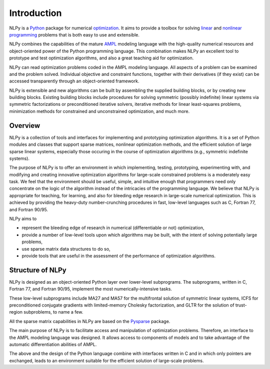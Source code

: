 .. Introduction to NLPy

============
Introduction
============

NLPy is a `Python <http://www.python.org>`_ package for numerical `optimization
<http://en.wikipedia.org/wiki/Mathematical_programming>`_.  It aims to provide
a toolbox for solving `linear
<http://en.wikipedia.org/wiki/Linear_programming>`_ and `nonlinear programming
<http://en.wikipedia.org/wiki/Nonlinear_programming>`_ problems that is both
easy to use and extensible.

NLPy combines the capabilities of the mature `AMPL <http://www.ampl.com>`_
modeling language with the high-quality numerical resources and object-oriented
power of the Python programming language.  This combination makes NLPy an
excellent tool to prototype and test optimization algorithms, and also a great
teaching aid for optimization.

NLPy can read optimization problems coded in the AMPL modeling language.  All
aspects of a problem can be examined and the problem solved.  Individual
objective and constraint functions, together with their derivatives (if they
exist) can be accessed transparently through an object-oriented framework.

NLPy is extensible and new algorithms can be built by assembling the supplied
building blocks, or by creating new building blocks.  Existing building blocks
include procedures for solving symmetric (possibly indefinite) linear systems
via symmetric factorizations or preconditioned iterative solvers, iterative
methods for linear least-squares problems, minimization methods for constrained
and unconstrained optimization, and much more.

Overview
========

NLPy is a collection of tools and interfaces for implementing and prototyping
optimization algorithms. It is a set of Python modules and classes that support
sparse matrices, nonlinear optimization methods, and the efficient solution of
large sparse linear systems, especially those occuring in the course of
optimization algorithms (e.g., symmetric indefinite systems).

The purpose of NLPy is to offer an environment in which implementing, testing,
prototyping, experimenting with, and modifying and creating innovative
optimization algorithms for large-scale constrained problems is a moderately
easy task. We feel that the environment should be useful, simple, and intuitive
enough that programmers need only concentrate on the logic of the algorithm
instead of the intricacies of the programming language. We believe that NLPy is
appropriate for teaching, for learning, and also for bleeding edge research in
large-scale numerical optimization. This is achieved by providing the heavy-duty
number-crunching procedures in fast, low-level languages such as C, Fortran 77,
and Fortran 90/95.

NLPy aims to

- represent the bleeding edge of research in numerical (differentiable or not)
  optimization,
- provide a number of low-level tools upon which algorithms may be built, with
  the intent of solving potentially large problems,
- use sparse matrix data structures to do so,
- provide tools that are useful in the assessment of the performance of
  optimization algorithms.

Structure of NLPy
=================

NLPy is designed as an object-oriented Python layer over lower-level
subprograms. The subprograms, written in C, Fortran 77, and Fortran 90/95,
implement the most numerically-intensive tasks.

These low-level subprograms include MA27 and MA57 for the multifrontal solution
of symmetric linear systems, ICFS for preconditioned conjugate gradients with
limited-memory Cholesky factorization, and GLTR for the solution of trust-region
subproblems, to name a few.

All the sparse matrix capabilities in NLPy are based on the `Pysparse
<http://pysparse.sf.net>`_ package.

The main purpose of NLPy is to facilitate access and manipulation of
optimization problems. Therefore, an interface to the AMPL modeling language was
designed. It allows access to components of models and to take advantage of the
automatic differentiation abilities of AMPL.

The above and the design of the Python language combine with interfaces written
in C and in which only pointers are exchanged, leads to an environment suitable
for the efficient solution of large-scale problems.
